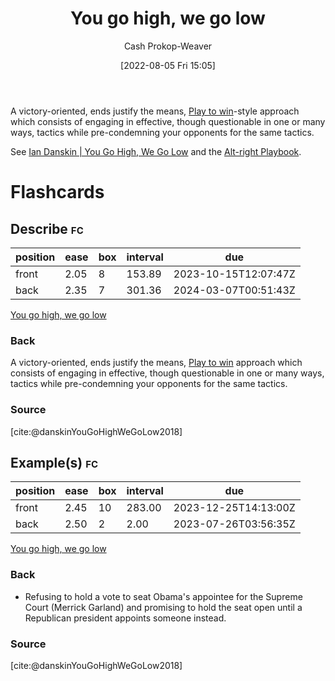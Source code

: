 :PROPERTIES:
:ID:       740ee074-bbfc-4b26-9909-376c9725b57d
:LAST_MODIFIED: [2023-07-23 Sun 20:56]
:END:
#+title: You go high, we go low
#+hugo_custom_front_matter: :slug "740ee074-bbfc-4b26-9909-376c9725b57d"
#+author: Cash Prokop-Weaver
#+date: [2022-08-05 Fri 15:05]
#+filetags: :concept:

A victory-oriented, ends justify the means, [[id:4398317e-6aa1-4dd4-b2a5-6334256ca2cc][Play to win]]-style approach which consists of engaging in effective, though questionable in one or many ways, tactics while pre-condemning your opponents for the same tactics.

See [[id:f39cbb1c-8265-4f3e-9a99-632132ade597][Ian Danskin | You Go High, We Go Low]] and the [[id:913d6ace-03ac-4d34-ae92-5bd8a519236c][Alt-right Playbook]].
* Flashcards
:PROPERTIES:
:ANKI_DECK: Default
:END:
** Describe :fc:
:PROPERTIES:
:ID:       8621e170-6666-49f4-9c75-775fb2942e1b
:ANKI_NOTE_ID: 1656857008057
:FC_CREATED: 2022-07-03T14:03:28Z
:FC_TYPE:  double
:END:
:REVIEW_DATA:
| position | ease | box | interval | due                  |
|----------+------+-----+----------+----------------------|
| front    | 2.05 |   8 |   153.89 | 2023-10-15T12:07:47Z |
| back     | 2.35 |   7 |   301.36 | 2024-03-07T00:51:43Z |
:END:
[[id:740ee074-bbfc-4b26-9909-376c9725b57d][You go high, we go low]]
*** Back
A victory-oriented, ends justify the means, [[id:4398317e-6aa1-4dd4-b2a5-6334256ca2cc][Play to win]] approach which consists of engaging in effective, though questionable in one or many ways, tactics while pre-condemning your opponents for the same tactics.
*** Source
[cite:@danskinYouGoHighWeGoLow2018]
** Example(s) :fc:
:PROPERTIES:
:ID:       a05af7a9-fc98-49d6-a344-9f15a7fe2751
:ANKI_NOTE_ID: 1656857008907
:FC_CREATED: 2022-07-03T14:03:28Z
:FC_TYPE:  double
:END:
:REVIEW_DATA:
| position | ease | box | interval | due                  |
|----------+------+-----+----------+----------------------|
| front    | 2.45 |  10 |   283.00 | 2023-12-25T14:13:00Z |
| back     | 2.50 |   2 |     2.00 | 2023-07-26T03:56:35Z |
:END:
[[id:740ee074-bbfc-4b26-9909-376c9725b57d][You go high, we go low]]
*** Back
- Refusing to hold a vote to seat Obama's appointee for the Supreme Court (Merrick Garland) and promising to hold the seat open until a Republican president appoints someone instead.
*** Source
[cite:@danskinYouGoHighWeGoLow2018]
#+print_bibliography: